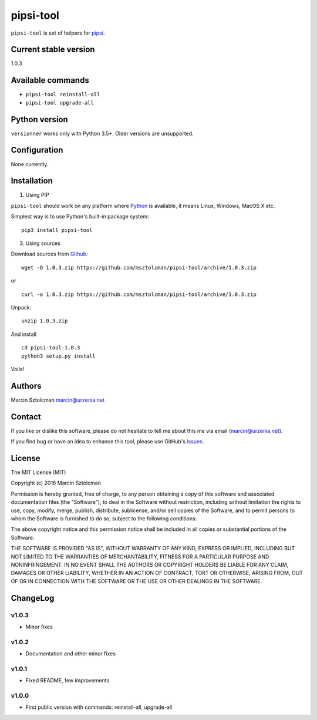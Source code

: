 pipsi-tool
==========

``pipsi-tool`` is set of helpers for
`pipsi <https://github.com/mitsuhiko/pipsi>`__.

Current stable version
----------------------

1.0.3

Available commands
------------------

-  ``pipsi-tool reinstall-all``
-  ``pipsi-tool upgrade-all``

Python version
--------------

``versionner`` works only with Python 3.5+. Older versions are
unsupported.

Configuration
-------------

None currently.

Installation
------------

1. Using PIP

``pipsi-tool`` should work on any platform where
`Python <http://python.org>`__ is available, it means Linux, Windows,
MacOS X etc.

Simplest way is to use Python's built-in package system:

::

    pip3 install pipsi-tool

3. Using sources

Download sources from
`Github <https://github.com/msztolcman/pipsi-tool/archive/1.0.3.zip>`__:

::

    wget -O 1.0.3.zip https://github.com/msztolcman/pipsi-tool/archive/1.0.3.zip

or

::

    curl -o 1.0.3.zip https://github.com/msztolcman/pipsi-tool/archive/1.0.3.zip

Unpack:

::

    unzip 1.0.3.zip

And install

::

    cd pipsi-tool-1.0.3
    python3 setup.py install

Voila!

Authors
-------

Marcin Sztolcman marcin@urzenia.net

Contact
-------

If you like or dislike this software, please do not hesitate to tell me
about this me via email (marcin@urzenia.net).

If you find bug or have an idea to enhance this tool, please use
GitHub's `issues <https://github.com/msztolcman/pipsi-tool/issues>`__.

License
-------

The MIT License (MIT)

Copyright (c) 2016 Marcin Sztolcman

Permission is hereby granted, free of charge, to any person obtaining a
copy of this software and associated documentation files (the
"Software"), to deal in the Software without restriction, including
without limitation the rights to use, copy, modify, merge, publish,
distribute, sublicense, and/or sell copies of the Software, and to
permit persons to whom the Software is furnished to do so, subject to
the following conditions:

The above copyright notice and this permission notice shall be included
in all copies or substantial portions of the Software.

THE SOFTWARE IS PROVIDED "AS IS", WITHOUT WARRANTY OF ANY KIND, EXPRESS
OR IMPLIED, INCLUDING BUT NOT LIMITED TO THE WARRANTIES OF
MERCHANTABILITY, FITNESS FOR A PARTICULAR PURPOSE AND NONINFRINGEMENT.
IN NO EVENT SHALL THE AUTHORS OR COPYRIGHT HOLDERS BE LIABLE FOR ANY
CLAIM, DAMAGES OR OTHER LIABILITY, WHETHER IN AN ACTION OF CONTRACT,
TORT OR OTHERWISE, ARISING FROM, OUT OF OR IN CONNECTION WITH THE
SOFTWARE OR THE USE OR OTHER DEALINGS IN THE SOFTWARE.

ChangeLog
---------

v1.0.3
~~~~~~

-  Minor fixes

v1.0.2
~~~~~~

-  Documentation and other minor fixes

v1.0.1
~~~~~~

-  Fixed README, few improvements

v1.0.0
~~~~~~

-  First public version with commands: reinstall-all, upgrade-all
